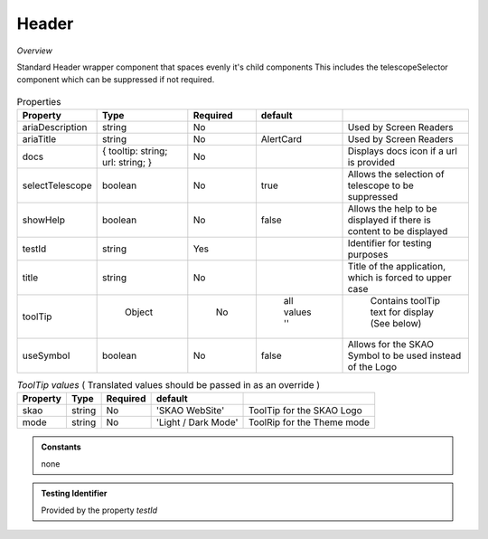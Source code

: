 Header
~~~~~~

*Overview*

Standard Header wrapper component that spaces evenly it's child components
This includes the telescopeSelector component which can be suppressed if not required.

.. figure:: /images/header.png
   :width: 90%

.. code-block:: sh
   :caption: Example : Default usage

   import { Header } from '@ska-telescope/ska-gui-components';

   ...

   <Header testId="testId" title="SOME TITLE">
      <Grid item>THIS</Grid>
      <Grid item>IS</Grid>
      <Grid item>THE</Grid>
      <Grid item>FOOTER</Grid>
   </Header>

.. csv-table:: Properties
   :header: "Property", "Type", "Required", "default", ""

   "ariaDescription", "string", "No", "", "Used by Screen Readers"
   "ariaTitle", "string", "No", "AlertCard", "Used by Screen Readers"
   "docs", "{ tooltip: string; url: string; }", "No", "", "Displays docs icon if a url is provided"
   "selectTelescope", "boolean", "No", "true", "Allows the selection of telescope to be suppressed"
   "showHelp", "boolean", "No", "false", "Allows the help to be displayed if there is content to be displayed"
   "testId", "string", "Yes", "", "Identifier for testing purposes"
   "title", "string", "No", "", "Title of the application, which is forced to upper case"
   "toolTip", " Object", "    No", " all values ''", " Contains toolTip text for display (See below)"
   "useSymbol", "boolean", "No", "false", "Allows for the SKAO Symbol to be used instead of the Logo"


.. csv-table:: *ToolTip values*  ( Translated values should be passed in as an override )
    :header: "Property", "Type", "Required", "default", ""
    
    "skao", "string", "No", "'SKAO WebSite'", "ToolTip for the SKAO Logo"
    "mode", "string", "No", "'Light / Dark Mode'", "ToolRip for the Theme mode"

.. admonition:: Constants

    none

.. admonition:: Testing Identifier

   Provided by the property *testId*